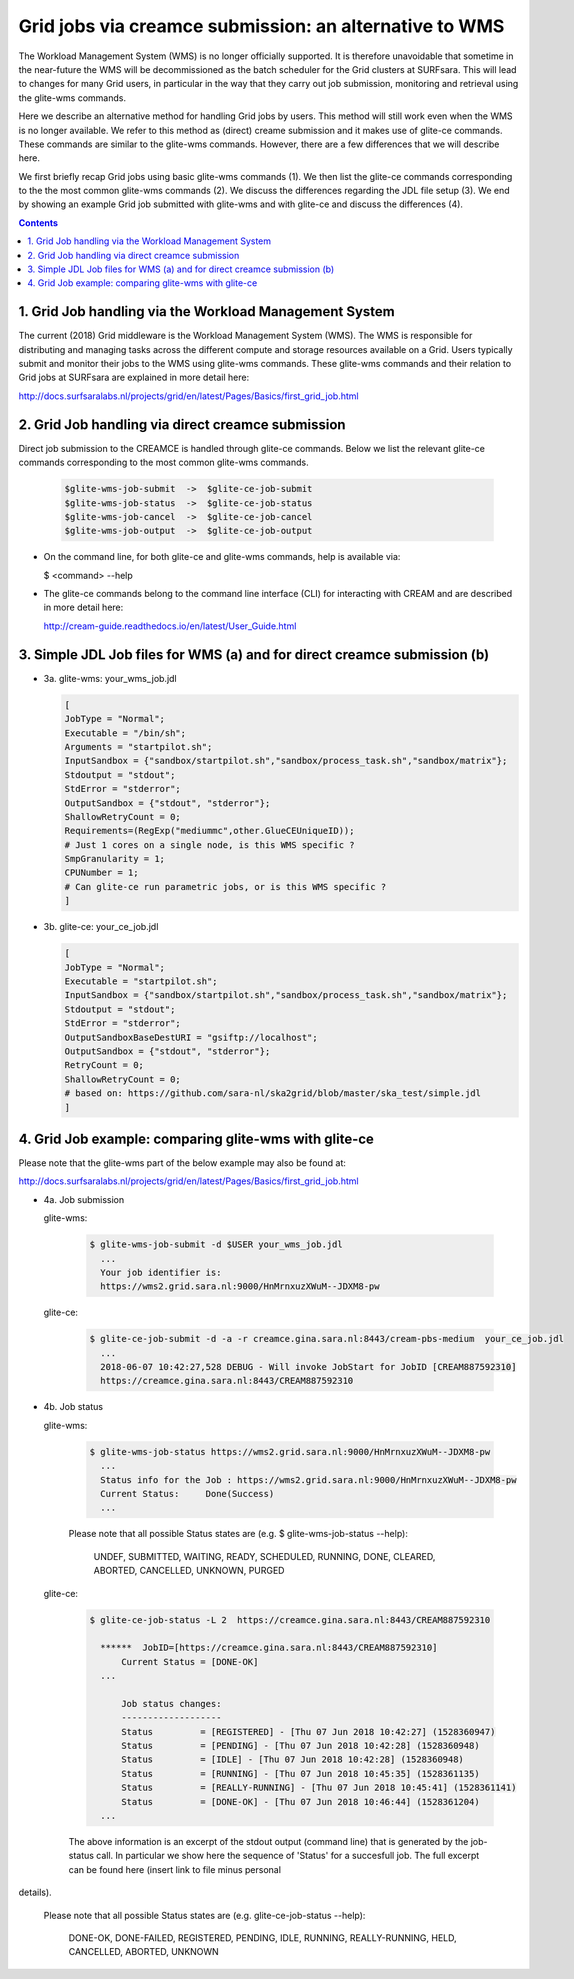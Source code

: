 .. _glitece:

*********************
Grid jobs via creamce submission: an alternative to WMS
*********************

The Workload Management System (WMS) is no longer officially supported. It is therefore unavoidable that sometime in the near-future the WMS will be decommissioned as the batch scheduler for the Grid clusters at SURFsara. This will lead to changes for many Grid users, in particular in the way that they carry out job submission, monitoring and retrieval using the glite-wms commands. 

Here we describe an alternative method for handling Grid jobs by users. This method will still work even when the WMS is no longer available. We refer to this method as (direct) creame submission and it makes use of glite-ce commands. These commands are similar to the glite-wms commands. However, there are a few differences that we will describe here.

We first briefly recap Grid jobs using basic glite-wms commands (1). We then list the glite-ce commands corresponding to the the most common glite-wms commands (2). We discuss the differences regarding the JDL file setup (3). We end by showing an example Grid job submitted with glite-wms and with glite-ce and discuss the differences (4).

.. contents:: 
    :depth: 4
    
    
===================
1. Grid Job handling via the Workload Management System
===================

The current (2018) Grid middleware is the Workload Management System (WMS). The WMS is responsible for distributing and managing tasks across the different compute and storage resources available on a Grid. Users typically submit and monitor their jobs to the WMS using glite-wms commands. These glite-wms commands and their relation to Grid jobs at SURFsara are explained in more detail here:

http://docs.surfsaralabs.nl/projects/grid/en/latest/Pages/Basics/first_grid_job.html

===================
2. Grid Job handling via direct creamce submission
===================

Direct job submission to the CREAMCE is handled through glite-ce commands. Below we list the relevant glite-ce commands corresponding to the most common glite-wms commands.


  .. code-block:: console

     $glite-wms-job-submit  ->  $glite-ce-job-submit
     $glite-wms-job-status  ->  $glite-ce-job-status
     $glite-wms-job-cancel  ->  $glite-ce-job-cancel
     $glite-wms-job-output  ->  $glite-ce-job-output


* On the command line, for both glite-ce and glite-wms commands, help is available via:

  $ <command> --help

* The glite-ce commands belong to the command line interface (CLI) for interacting with CREAM and are described in more detail here:

  http://cream-guide.readthedocs.io/en/latest/User_Guide.html

===================
3. Simple JDL Job files for WMS (a) and for direct creamce submission (b)
===================

* 3a. glite-wms:   your_wms_job.jdl

  .. code-block:: cfg

     [
     JobType = "Normal";
     Executable = "/bin/sh";
     Arguments = "startpilot.sh";
     InputSandbox = {"sandbox/startpilot.sh","sandbox/process_task.sh","sandbox/matrix"};
     Stdoutput = "stdout";
     StdError = "stderror";
     OutputSandbox = {"stdout", "stderror"};
     ShallowRetryCount = 0;
     Requirements=(RegExp("mediummc",other.GlueCEUniqueID));
     # Just 1 cores on a single node, is this WMS specific ?
     SmpGranularity = 1;
     CPUNumber = 1;
     # Can glite-ce run parametric jobs, or is this WMS specific ? 
     ]

* 3b. glite-ce:  your_ce_job.jdl

  .. code-block:: cfg

     [
     JobType = "Normal";
     Executable = "startpilot.sh";
     InputSandbox = {"sandbox/startpilot.sh","sandbox/process_task.sh","sandbox/matrix"};
     Stdoutput = "stdout";
     StdError = "stderror";
     OutputSandboxBaseDestURI = "gsiftp://localhost";
     OutputSandbox = {"stdout", "stderror"};
     RetryCount = 0;
     ShallowRetryCount = 0;
     # based on: https://github.com/sara-nl/ska2grid/blob/master/ska_test/simple.jdl
     ]

===================
4. Grid Job example: comparing glite-wms with glite-ce
===================

Please note that the glite-wms part of the below example may also be found at:

http://docs.surfsaralabs.nl/projects/grid/en/latest/Pages/Basics/first_grid_job.html

* 4a. Job submission

  glite-wms:
  
    .. code-block:: console
  
       $ glite-wms-job-submit -d $USER your_wms_job.jdl 
         ...
         Your job identifier is:
         https://wms2.grid.sara.nl:9000/HnMrnxuzXWuM--JDXM8-pw


  glite-ce:

    .. code-block:: console
  
       $ glite-ce-job-submit -d -a -r creamce.gina.sara.nl:8443/cream-pbs-medium  your_ce_job.jdl
         ...
         2018-06-07 10:42:27,528 DEBUG - Will invoke JobStart for JobID [CREAM887592310]
         https://creamce.gina.sara.nl:8443/CREAM887592310


* 4b. Job status

  glite-wms:

    .. code-block:: console

       $ glite-wms-job-status https://wms2.grid.sara.nl:9000/HnMrnxuzXWuM--JDXM8-pw
         ...
         Status info for the Job : https://wms2.grid.sara.nl:9000/HnMrnxuzXWuM--JDXM8-pw
         Current Status:     Done(Success)
         ...

    Please note that all possible Status states are (e.g. $ glite-wms-job-status  --help):

      UNDEF, SUBMITTED, WAITING, READY, SCHEDULED, RUNNING, DONE, CLEARED, ABORTED, CANCELLED, UNKNOWN, PURGED



  glite-ce:

    .. code-block:: console

       $ glite-ce-job-status -L 2  https://creamce.gina.sara.nl:8443/CREAM887592310

         ******  JobID=[https://creamce.gina.sara.nl:8443/CREAM887592310]
	     Current Status = [DONE-OK]
         ...
         
	     Job status changes:
	     -------------------
	     Status         = [REGISTERED] - [Thu 07 Jun 2018 10:42:27] (1528360947)
	     Status         = [PENDING] - [Thu 07 Jun 2018 10:42:28] (1528360948)
	     Status         = [IDLE] - [Thu 07 Jun 2018 10:42:28] (1528360948)
	     Status         = [RUNNING] - [Thu 07 Jun 2018 10:45:35] (1528361135)
	     Status         = [REALLY-RUNNING] - [Thu 07 Jun 2018 10:45:41] (1528361141)
	     Status         = [DONE-OK] - [Thu 07 Jun 2018 10:46:44] (1528361204)
         ...

    The above information is an excerpt of the stdout output (command line) that is generated by the job-status call. In particular we show here the sequence of 'Status' for a succesfull job. The full excerpt can be found here (insert link to file minus personal 
details).

     Please note that all possible Status states are (e.g. glite-ce-job-status --help):

	   DONE-OK, DONE-FAILED, REGISTERED, PENDING, IDLE, RUNNING, REALLY-RUNNING, HELD, CANCELLED, ABORTED, UNKNOWN
